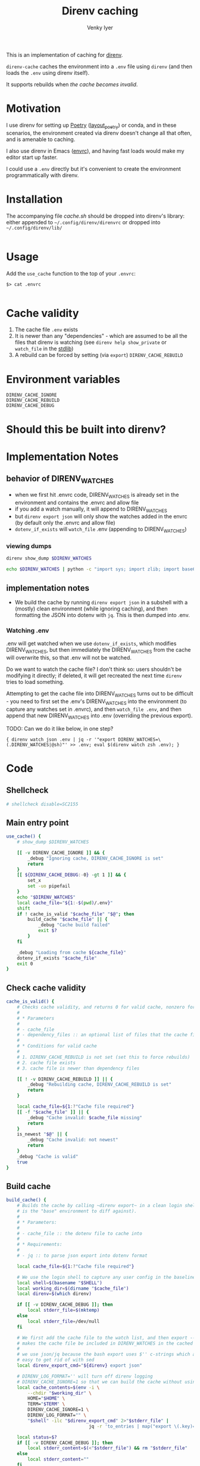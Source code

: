 :DOC-CONFIG:
#+startup: fold
#+title: Direnv caching
#+author: Venky Iyer
#+email: indigoviolet@gmail.com
:END:

This is an implementation of caching for [[https://direnv.net/][direnv]].

~direnv-cache~ caches the environment into a ~.env~ file using ~direnv~ (and then
loads the ~.env~ using direnv itself).

It supports rebuilds when [[*Cache validity][the cache becomes invalid]].

* Motivation

I use direnv for setting up [[https://python-poetry.org/][Poetry]] ([[https://github.com/direnv/direnv/wiki/Python#poetry][layout_poetry]]) or conda, and in these
scenarios, the environment created via direnv doesn't change all that often, and
is amenable to caching.

I also use direnv in Emacs ([[https://github.com/purcell/envrc][envrc]]), and having fast loads would make my editor
start up faster.

I could use a ~.env~ directly but it's convenient to create the environment
programmatically with direnv.

* Installation

The accompanying file [[cache.sh][cache.sh]] should be dropped into direnv's library: either
appended to ~~/.config/direnv/direnvrc~ or dropped into ~~/.config/direnv/lib/~

#+begin_src bash

#+end_src

* Usage

Add the ~use_cache~ function to the top of your ~.envrc~:


#+begin_example
$> cat .envrc

#+end_example



* Cache validity

1. The cache file ~.env~ exists
2. It is newer than any "dependencies" - which are assumed to be all the files
   that direnv is watching (see ~direnv help show_private~ or ~watch_file~ in the
   [[https://direnv.net/man/direnv-stdlib.1.html][stdlib]])
3. A rebuild can be forced by setting (via ~export~) ~DIRENV_CACHE_REBUILD~

* Environment variables

- ~DIRENV_CACHE_IGNORE~ ::
- ~DIRENV_CACHE_REBUILD~ ::
- ~DIRENV_CACHE_DEBUG~ ::

* Should this be built into direnv?

* Implementation Notes
** behavior of DIRENV_WATCHES

- when we first hit .envrc code, DIRENV_WATCHES is already set in the environment and contains the .envrc and allow file
- if you add a watch manually, it will append to DIRENV_WATCHES
- but ~direnv export json~ will only show the watches added in the envrc (by default only the .envrc and allow file)
- ~dotenv_if_exists~ will ~watch_file~ .env (appending to DIRENV_WATCHES)


*** viewing dumps

#+begin_src bash
direnv show_dump $DIRENV_WATCHES
#+end_src

#+begin_src bash
echo $DIRENV_WATCHES | python -c "import sys; import zlib; import base64; print(zlib.decompress(base64.urlsafe_b64decode(sys.stdin.read())).decode('utf-8'))" | jq '.'
#+end_src


** implementation notes

- We build the cache by running ~direnv export json~ in a subshell with a (mostly)
  clean environment (while ignoring caching), and then formatting the JSON into
  dotenv with ~jq~. This is then dumped into .env.


*** Watching .env

.env will get watched when we use ~dotenv_if_exists~, which modifies
DIRENV_WATCHES, but then immediately the DIRENV_WATCHES from the cache will
overwrite this, so that .env will not be watched.

Do we want to watch the cache file? I don't think so: users shouldn't be
modifying it directly; if deleted, it will get recreated the next time ~direnv~
tries to load something.

Attempting to get the cache file into DIRENV_WATCHES turns out to be difficult -
you need to first set the .env's DIRENV_WATCHES into the environment (to capture
any watches set in .envrc), and then ~watch_file .env~, and then append that new
DIRENV_WATCHES into .env (overriding the previous export).

TODO: Can we do it like below, in one step?

#+begin_example
{ direnv watch json .env | jq -r '"export DIRENV_WATCHES=\(.DIRENV_WATCHES|@sh)"' >> .env; eval $(direnv watch zsh .env); }
#+end_example









* Code
:PROPERTIES:
:header-args:bash: :comments both :tangle cache.sh
:END:

** Shellcheck

#+begin_src bash :comments no
# shellcheck disable=SC2155
#+end_src

** Main entry point
#+begin_src bash
use_cache() {
    # show_dump $DIRENV_WATCHES

    [[ -v DIRENV_CACHE_IGNORE ]] && {
        _debug "Ignoring cache, DIRENV_CACHE_IGNORE is set"
        return
    }
    [[ ${DIRENV_CACHE_DEBUG:-0} -gt 1 ]] && {
        set_x
        set -uo pipefail
    }
    echo "$DIRENV_WATCHES"
    local cache_file="${1:-$(pwd)/.env}"
    shift
    if ! cache_is_valid "$cache_file" "$@"; then
        build_cache "$cache_file" || {
            _debug "Cache build failed"
            exit $?
        }
    fi

    _debug "Loading from cache ${cache_file}"
    dotenv_if_exists "$cache_file"
    exit 0
}
#+end_src

** Check cache validity

#+begin_src bash
cache_is_valid() {
    # Checks cache validity, and returns 0 for valid cache, nonzero for invalid cache.
    #
    # * Parameters
    #
    # - cache_file
    # - dependency_files :: an optional list of files that the cache file must be newer than
    #
    # * Conditions for valid cache
    #
    # 1. DIRENV_CACHE_REBUILD is not set (set this to force rebuilds)
    # 2. cache file exists
    # 3. cache file is newer than dependency files

    [[ ! -v DIRENV_CACHE_REBUILD ]] || {
        _debug "Rebuilding cache, DIRENV_CACHE_REBUILD is set"
        return
    }

    local cache_file=${1:?"Cache file required"}
    [[ -f "$cache_file" ]] || {
        _debug "Cache invalid: $cache_file missing"
        return
    }
    is_newest "$@" || {
        _debug "Cache invalid: not newest"
        return
    }
    _debug "Cache is valid"
    true
}

#+end_src

** Build cache

#+begin_src bash
build_cache() {
    # Builds the cache by calling ~direnv export~ in a clean login shell (which
    # is the "base" environment to diff against).
    #
    # * Parameters:
    #
    # - cache_file :: the dotenv file to cache into
    #
    # * Requirements:
    #
    # - jq :: to parse json export into dotenv format

    local cache_file=${1:?"Cache file required"}

    # We use the login shell to capture any user config in the baseline
    local shell=$(basename "$SHELL")
    local working_dir=$(dirname "$cache_file")
    local direnv=$(which direnv)

    if [[ -v DIRENV_CACHE_DEBUG ]]; then
        local stderr_file=$(mktemp)
    else
        local stderr_file=/dev/null
    fi

    # We first add the cache file to the watch list, and then export -- this
    # makes the cache file be included in DIRENV_WATCHES in the cached env.
    #
    # we use json/jq because the bash export uses $'' c-strings which are not
    # easy to get rid of with sed
    local direnv_export_cmd="${direnv} export json"

    # DIRENV_LOG_FORMAT='' will turn off direnv logging
    # DIRENV_CACHE_IGNORE=1 so that we can build the cache without using it
    local cache_contents=$(env -i \
        --chdir "$working_dir" \
        HOME="$HOME" \
        TERM="$TERM" \
        DIRENV_CACHE_IGNORE=1 \
        DIRENV_LOG_FORMAT="" \
        "$shell" -ilc "$direnv_export_cmd" 2>"$stderr_file" |
                               jq -r 'to_entries | map("export \(.key)=\(.value|@sh)")[]')

    local status=$?
    if [[ -v DIRENV_CACHE_DEBUG ]]; then
        local stderr_content=$(<"$stderr_file") && rm "$stderr_file"
    else
        local stderr_content=""
    fi
    if [[ $status -eq 0 ]]; then
        echo "$cache_contents" >"$cache_file"
        _debug "Built ${shell} cache for ${working_dir}: ${cache_file} contents: <${cache_contents}> stderr: <$stderr_content>"
        return
    else
        _debug "Cache build failed: $stderr_content"
        return $status
    fi
}
#+end_src

** Dependency files

each time direnv enters the directory it has to load from .envrc

but on each prompt, it only reloads if the watch list indicates that the env is stale


#+begin_src bash
direnv show_dump $DIRENV_WATCHES | jq '.[].Path'
#+end_src


# get_watch_files() {

# }

** Is cache file the newest?

#+begin_src bash
is_newest() {
    # Checks if cache_file is newer than all dependency files. Returns 0 if yes, nonzero if not.
    #
    # * Parameters
    #
    # - cache_file
    # - dependency files
    [[ $# -eq 1 ]] && {
        _debug "No dependencies"
        return
    }

    local cache_file=${1:?"Cache file required"}
    shift
    for f in "$@"; do
        [[ "$cache_file" -nt "$f" ]] || {
            _debug "Cache invalid: $cache_file is older than $f"
            return
        }
    done

    true
}

#+end_src

** Debug printing
#+begin_src bash
_debug() {
    # Return status of this function is always the previous status.
    #
    # Prints $1 if DIRENV_CACHE_DEBUG is set. (Note that you probably have to
    # ~export~ it, not just set it, since all this code runs in a subshell)

    {
        local status=$?
        [[ -o xtrace ]] && {
            shopt -uo xtrace
            local xtrace_was_on=1
        }
    } 2>/dev/null

    local msg=${1:?"Message required"}
    [[ -v DIRENV_CACHE_DEBUG ]] && echo "$msg (status: $status)" >&2

    {
        [[ ${xtrace_was_on:-0} -eq 1 ]] && shopt -so xtrace
        return $status
    } 2>/dev/null
}
#+end_src

** Emacs local variables

#+begin_src bash :comments no
# Local Variables:
# sh-shell: bash
# End:
#+end_src
